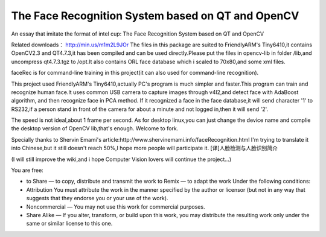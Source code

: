 ﻿
.. index::
   pair: Qt4 applications ; Face recognition


.. _qt_face:

===================================================
The Face Recognition System based on QT and OpenCV
===================================================

.. seealso::

   - https://github.com/sun11/QTFaceRec/wiki/The-Face-Recognition-System-based-on-QT-and-OpenCV



An essay that imitate the format of intel cup: The Face Recognition System based
on QT and OpenCV

Related downloads： http://min.us/m1m2L9JOr The files in this package are suited
to FriendlyARM's Tiny6410,it contains OpenCV2.3 and QT4.7.3,it has been compiled
and can be used directly.Please put the files in opencv-lib in folder /lib,and
uncompress qt4.7.3.tgz to /opt.It also contains ORL face database which i scaled
to 70x80,and some xml files.

faceRec is for command-line training in this project(it can also used for
command-line recognition).

This project used FriendlyARM's Tiny6410,actually PC's program is much simpler
and faster.This program can train and recognize human face.It uses common USB
camera to capture images through v4l2,and detect face with AdaBoost algorithm,
and then recognize face in PCA method. If it recognized a face in the face
database,it will send character '1' to RS232,if a person stand in front of
the camera for about a minute and not logged in,then it will send '2'.

The speed is not ideal,about 1 frame per second. As for desktop linux,you can
just change the device name and complie the desktop version of OpenCV lib,that's
enough. Welcome to fork.

Specially thanks to Shervin Emami's article:http://www.shervinemami.info/faceRecognition.html
I'm trying to translate it into Chinese,but it still doesn't reach 50%,I hope
more people will participate it. [译]人脸检测与人脸识别简介

(I will still improve the wiki,and i hope Computer Vision lovers will continue
the project...)

You are free:

- to Share — to copy, distribute and transmit the work to Remix — to adapt the
  work Under the following conditions:

- Attribution You must attribute the work in the manner specified by the author
  or licensor (but not in any way that suggests that they endorse you or your use
  of the work).

- Noncommercial — You may not use this work for commercial purposes.

- Share Alike — If you alter, transform, or build upon this work, you may
  distribute  the resulting work only under the same or similar license to this one.

